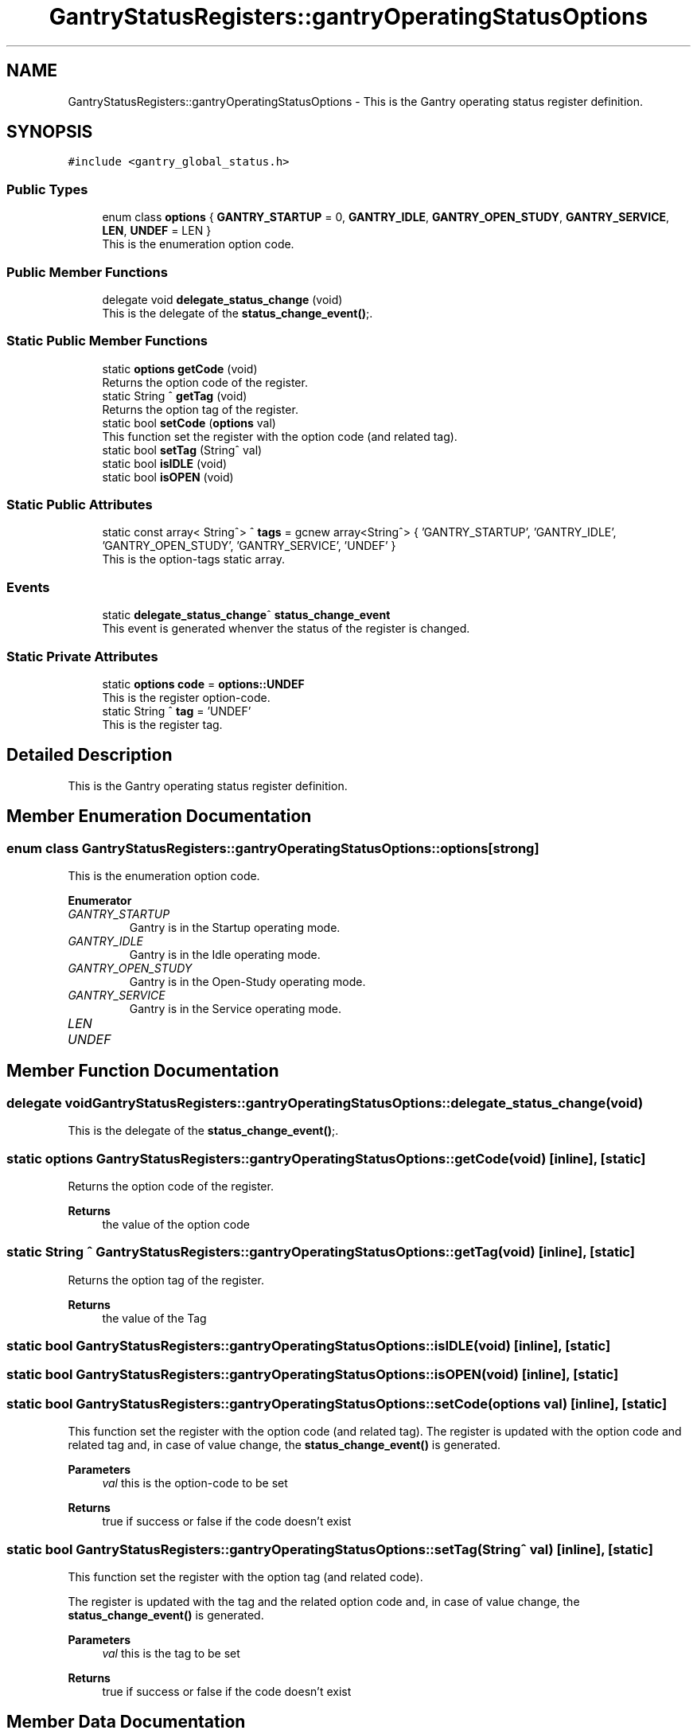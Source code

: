 .TH "GantryStatusRegisters::gantryOperatingStatusOptions" 3MCPU_MASTER Software Description" \" -*- nroff -*-
.ad l
.nh
.SH NAME
GantryStatusRegisters::gantryOperatingStatusOptions \- This is the Gantry operating status register definition\&.  

.SH SYNOPSIS
.br
.PP
.PP
\fC#include <gantry_global_status\&.h>\fP
.SS "Public Types"

.in +1c
.ti -1c
.RI "enum class \fBoptions\fP { \fBGANTRY_STARTUP\fP = 0, \fBGANTRY_IDLE\fP, \fBGANTRY_OPEN_STUDY\fP, \fBGANTRY_SERVICE\fP, \fBLEN\fP, \fBUNDEF\fP = LEN }"
.br
.RI "This is the enumeration option code\&. "
.in -1c
.SS "Public Member Functions"

.in +1c
.ti -1c
.RI "delegate void \fBdelegate_status_change\fP (void)"
.br
.RI "This is the delegate of the \fBstatus_change_event()\fP;\&. "
.in -1c
.SS "Static Public Member Functions"

.in +1c
.ti -1c
.RI "static \fBoptions\fP \fBgetCode\fP (void)"
.br
.RI "Returns the option code of the register\&. "
.ti -1c
.RI "static String ^ \fBgetTag\fP (void)"
.br
.RI "Returns the option tag of the register\&. "
.ti -1c
.RI "static bool \fBsetCode\fP (\fBoptions\fP val)"
.br
.RI "This function set the register with the option code (and related tag)\&. "
.ti -1c
.RI "static bool \fBsetTag\fP (String^ val)"
.br
.ti -1c
.RI "static bool \fBisIDLE\fP (void)"
.br
.ti -1c
.RI "static bool \fBisOPEN\fP (void)"
.br
.in -1c
.SS "Static Public Attributes"

.in +1c
.ti -1c
.RI "static const array< String^> ^ \fBtags\fP = gcnew array<String^> { 'GANTRY_STARTUP', 'GANTRY_IDLE', 'GANTRY_OPEN_STUDY', 'GANTRY_SERVICE', 'UNDEF' }"
.br
.RI "This is the option-tags static array\&. "
.in -1c
.SS "Events"

.in +1c
.ti -1c
.RI "static \fBdelegate_status_change\fP^ \fBstatus_change_event\fP"
.br
.RI "This event is generated whenver the status of the register is changed\&. "
.in -1c
.SS "Static Private Attributes"

.in +1c
.ti -1c
.RI "static \fBoptions\fP \fBcode\fP = \fBoptions::UNDEF\fP"
.br
.RI "This is the register option-code\&. "
.ti -1c
.RI "static String ^ \fBtag\fP = 'UNDEF'"
.br
.RI "This is the register tag\&. "
.in -1c
.SH "Detailed Description"
.PP 
This is the Gantry operating status register definition\&. 


.SH "Member Enumeration Documentation"
.PP 
.SS "enum class \fBGantryStatusRegisters::gantryOperatingStatusOptions::options\fP\fC [strong]\fP"

.PP
This is the enumeration option code\&. 
.PP
\fBEnumerator\fP
.in +1c
.TP
\fB\fIGANTRY_STARTUP \fP\fP
Gantry is in the Startup operating mode\&. 
.TP
\fB\fIGANTRY_IDLE \fP\fP
Gantry is in the Idle operating mode\&. 
.TP
\fB\fIGANTRY_OPEN_STUDY \fP\fP
Gantry is in the Open-Study operating mode\&. 
.TP
\fB\fIGANTRY_SERVICE \fP\fP
Gantry is in the Service operating mode\&. 
.TP
\fB\fILEN \fP\fP
.TP
\fB\fIUNDEF \fP\fP
.SH "Member Function Documentation"
.PP 
.SS "delegate void GantryStatusRegisters::gantryOperatingStatusOptions::delegate_status_change (void)"

.PP
This is the delegate of the \fBstatus_change_event()\fP;\&. 
.SS "static \fBoptions\fP GantryStatusRegisters::gantryOperatingStatusOptions::getCode (void)\fC [inline]\fP, \fC [static]\fP"

.PP
Returns the option code of the register\&. 
.PP
\fBReturns\fP
.RS 4
the value of the option code 
.RE
.PP

.SS "static String ^ GantryStatusRegisters::gantryOperatingStatusOptions::getTag (void)\fC [inline]\fP, \fC [static]\fP"

.PP
Returns the option tag of the register\&. 
.PP
\fBReturns\fP
.RS 4
the value of the Tag 
.RE
.PP

.SS "static bool GantryStatusRegisters::gantryOperatingStatusOptions::isIDLE (void)\fC [inline]\fP, \fC [static]\fP"

.SS "static bool GantryStatusRegisters::gantryOperatingStatusOptions::isOPEN (void)\fC [inline]\fP, \fC [static]\fP"

.SS "static bool GantryStatusRegisters::gantryOperatingStatusOptions::setCode (\fBoptions\fP val)\fC [inline]\fP, \fC [static]\fP"

.PP
This function set the register with the option code (and related tag)\&. The register is updated with the option code and related tag and, in case of value change, the \fBstatus_change_event()\fP is generated\&.
.PP
\fBParameters\fP
.RS 4
\fIval\fP this is the option-code to be set
.RE
.PP
\fBReturns\fP
.RS 4
true if success or false if the code doesn't exist
.RE
.PP

.SS "static bool GantryStatusRegisters::gantryOperatingStatusOptions::setTag (String^ val)\fC [inline]\fP, \fC [static]\fP"
This function set the register with the option tag (and related code)\&.
.PP
The register is updated with the tag and the related option code and, in case of value change, the \fBstatus_change_event()\fP is generated\&.
.PP
\fBParameters\fP
.RS 4
\fIval\fP this is the tag to be set
.RE
.PP
\fBReturns\fP
.RS 4
true if success or false if the code doesn't exist
.RE
.PP

.SH "Member Data Documentation"
.PP 
.SS "\fBoptions\fP GantryStatusRegisters::gantryOperatingStatusOptions::code = \fBoptions::UNDEF\fP\fC [static]\fP, \fC [private]\fP"

.PP
This is the register option-code\&. 
.SS "String ^ GantryStatusRegisters::gantryOperatingStatusOptions::tag = 'UNDEF'\fC [static]\fP, \fC [private]\fP"

.PP
This is the register tag\&. 
.SS "const array<String^> ^ GantryStatusRegisters::gantryOperatingStatusOptions::tags = gcnew array<String^> { 'GANTRY_STARTUP', 'GANTRY_IDLE', 'GANTRY_OPEN_STUDY', 'GANTRY_SERVICE', 'UNDEF' }\fC [static]\fP"

.PP
This is the option-tags static array\&. 
.SH "Event Documentation"
.PP 
.SS "\fBdelegate_status_change\fP^ GantryStatusRegisters::gantryOperatingStatusOptions::status_change_event\fC [static]\fP"

.PP
This event is generated whenver the status of the register is changed\&. Usage: \fBxrayCompletedOptions::status_change_event\fP += gcnew delegate_status_change(&some_class, some_class::func) 

.SH "Author"
.PP 
Generated automatically by Doxygen for MCPU_MASTER Software Description from the source code\&.
